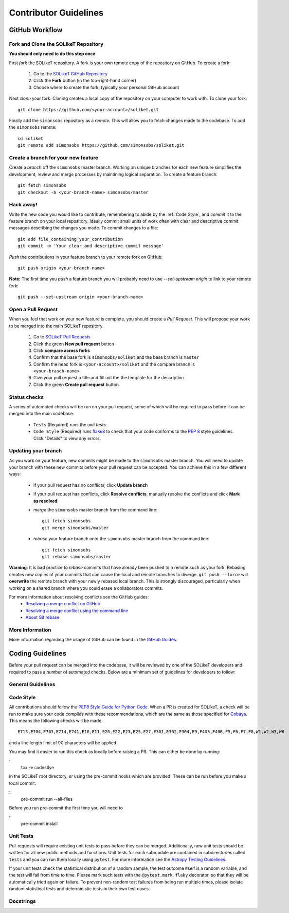 Contributor Guidelines
======================

GitHub Workflow
---------------

Fork and Clone the SOLikeT Repository
^^^^^^^^^^^^^^^^^^^^^^^^^^^^^^^^^^^
**You should only need to do this step once**

First *fork* the SOLikeT repository. A fork is your own remote copy of the repository on GitHub. To create a fork:

  1. Go to the `SOLikeT GitHub Repository <https://github.com/simonsobs/soliket>`_
  2. Click the **Fork** button (in the top-right-hand corner)
  3. Choose where to create the fork, typically your personal GitHub account

Next *clone* your fork. Cloning creates a local copy of the repository on your computer to work with. To clone your fork:

::

   git clone https://github.com/<your-account>/soliket.git


Finally add the ``simonsobs`` repository as a *remote*. This will allow you to fetch changes made to the codebase. To add the ``simonsobs`` remote:

::

  cd soliket
  git remote add simonsobs https://github.com/simonsobs/soliket.git


Create a branch for your new feature
^^^^^^^^^^^^^^^^^^^^^^^^^^^^^^^^^^^^

Create a *branch* off the ``simonsobs`` master branch. Working on unique branches for each new feature simplifies the development, review and merge processes by maintining logical separation. To create a feature branch:

::

  git fetch simonsobs
  git checkout -b <your-branch-name> simonsobs/master


Hack away!
^^^^^^^^^^

Write the new code you would like to contribute, remembering to abide by the :ref:`Code Style`, and *commit* it to the feature branch on your local repository. Ideally commit small units of work often with clear and descriptive commit messages describing the changes you made. To commit changes to a file:

::

  git add file_containing_your_contribution
  git commit -m 'Your clear and descriptive commit message'

*Push* the contributions in your feature branch to your remote fork on GitHub:

::

  git push origin <your-branch-name>


**Note:** The first time you *push* a feature branch you will probably need to use `--set-upstream origin` to link to your remote fork:

::

  git push --set-upstream origin <your-branch-name>


Open a Pull Request
^^^^^^^^^^^^^^^^^^^

When you feel that work on your new feature is complete, you should create a *Pull Request*. This will propose your work to be merged into the main SOLikeT repository.

  1. Go to `SOLikeT Pull Requests <https://github.com/simonsobs/soliket/pulls>`_
  2. Click the green **New pull request** button
  3. Click **compare across forks**
  4. Confirm that the base fork is ``simonsobs/soliket`` and the base branch is ``master``
  5. Confirm the head fork is ``<your-account>/soliket`` and the compare branch is ``<your-branch-name>``
  6. Give your pull request a title and fill out the the template for the description
  7. Click the green **Create pull request** button

Status checks
^^^^^^^^^^^^^

A series of automated checks will be run on your pull request, some of which will be required to pass before it can be merged into the main codebase:

  - ``Tests`` (Required) runs the `unit tests`
  - ``Code Style`` (Required) runs `flake8 <https://flake8.pycqa.org/en/latest/>`__ to check that your code conforms to the `PEP 8 <https://www.python.org/dev/peps/pep-0008/>`_ style guidelines. Click "Details" to view any errors.
..
  _ in four predefined environments; `latest supported versions`, `oldest supported versions`, `macOS latest supported` and `Windows latest supported`. Click "Details" to view the output including any failures.

  - ``codecov`` reports the test coverage for your pull request; you should aim for `codecov/patch — 100.00%`. Click "Details" to view coverage data.
  - ``docs`` (Required) builds the `docstrings`_ on `readthedocs <https://readthedocs.org/>`_. Click "Details" to view the documentation or the failed build log.

Updating your branch
^^^^^^^^^^^^^^^^^^^^

As you work on your feature, new commits might be made to the ``simonsobs`` master branch. You will need to update your branch with these new commits before your pull request can be accepted. You can achieve this in a few different ways:

  - If your pull request has no conflicts, click **Update branch**
  - If your pull request has conflicts, click **Resolve conflicts**, manually resolve the conflicts and click **Mark as resolved**
  - *merge* the ``simonsobs`` master branch from the command line:

    ::

        git fetch simonsobs
        git merge simonsobs/master

  - *rebase* your feature branch onto the ``simonsobs`` master branch from the command line:
    ::

        git fetch simonsobs
        git rebase simonsobs/master


**Warning**: It is bad practice to *rebase* commits that have already been pushed to a remote such as your fork. Rebasing creates new copies of your commits that can cause the local and remote branches to diverge. ``git push --force`` will **overwrite** the remote branch with your newly rebased local branch. This is strongly discouraged, particularly when working on a shared branch where you could erase a collaborators commits.

For more information about resolving conflicts see the GitHub guides:
  - `Resolving a merge conflict on GitHub <https://help.github.com/en/github/collaborating-with-issues-and-pull-requests/resolving-a-merge-conflict-on-github>`_
  - `Resolving a merge conflict using the command line <https://help.github.com/en/github/collaborating-with-issues-and-pull-requests/resolving-a-merge-conflict-using-the-command-line>`_
  - `About Git rebase <https://help.github.com/en/github/using-git/about-git-rebase>`_

More Information
^^^^^^^^^^^^^^^^

More information regarding the usage of GitHub can be found in the `GitHub Guides <https://guides.github.com/>`_.

Coding Guidelines
-----------------

Before your pull request can be merged into the codebase, it will be reviewed by one of the SOLikeT developers and required to pass a number of automated checks. Below are a minimum set of guidelines for developers to follow:

General Guidelines
^^^^^^^^^^^^^^^^^^
..
  - All contributions should follow the `PEP8 Style Guide for Python Code <https://www.python.org/dev/peps/pep-0008/>`_. We recommend using `flake8 <https://flake8.pycqa.org/>`__ to check your code for PEP8 compliance.
  - SOLikeT is compatible with Python>=3.6 (see `setup.cfg <https://github.com/simonsobs/soliket/blob/master/setup.cfg>`_). SOLikeT *does not* support backwards compatibility with Python 2.x; `six`, `__future__` and `2to3` should not be used.
  - Importing SOLikeT should only depend on having `NumPy <https://www.numpy.org>`_, `SciPy <https://www.scipy.org/>`_ and `Astropy <https://www.astropy.org/>`__ installed.

Code Style
^^^^^^^^^^

All contributions should follow the `PEP8 Style Guide for Python Code <https://www.python.org/dev/peps/pep-0008/>`_. When a PR is created for SOLikeT, a check will be run to make sure your code complies with these recommendations, which are the same as those specified for `Cobaya <https://cobaya.readthedocs.io/>`_. This means the following checks will be made:

::

  E713,E704,E703,E714,E741,E10,E11,E20,E22,E23,E25,E27,E301,E302,E304,E9,F405,F406,F5,F6,F7,F8,W1,W2,W3,W6

and a line length limit of 90 characters will be applied.

You may find it easier to run this check as locally before raising a PR. This can either be done by running:

::
  tox -e codestlye

in the SOLikeT root directory, or using the pre-commit hooks which are provided. These can be run before you make a local commit:

::
  pre-commit run --all-files

Before you run pre-commit the first time you will need to

::
  pre-commit install


Unit Tests
^^^^^^^^^^

Pull requests will require existing unit tests to pass before they can be merged. Additionally, new unit tests should be written for all new public methods and functions. Unit tests for each submodule are contained in subdirectories called ``tests`` and you can run them locally using ``pytest``. For more information see the `Astropy Testing Guidelines <https://docs.astropy.org/en/stable/development/testguide.html>`_.

If your unit tests check the statistical distribution of a random sample, the test outcome itself is a random variable, and the test will fail from time to time. Please mark such tests with the ``@pytest.mark.flaky`` decorator, so that they will be automatically tried again on failure. To prevent non-random test failures from being run multiple times, please isolate random statistical tests and deterministic tests in their own test cases.

Docstrings
^^^^^^^^^^
..
  All public classes, methods and functions require docstrings. You can build documentation locally by installing `sphinx-astropy <https://github.com/astropy/sphinx-astropy>`_ and calling ``make html`` in the ``docs`` subdirectory. Docstrings should include the following sections:

    - Description
    - Parameters
    - Notes
    - References

  For more information see the Astropy guide to `Writing Documentation <https://docs.astropy.org/en/stable/development/docguide.html>`_.